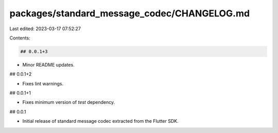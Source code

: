 packages/standard_message_codec/CHANGELOG.md
============================================

Last edited: 2023-03-17 07:52:27

Contents:

.. code-block:: md

    ## 0.0.1+3

* Minor README updates.

## 0.0.1+2

* Fixes lint warnings.

## 0.0.1+1

* Fixes minimum version of `test` dependency.

## 0.0.1

* Initial release of standard message codec extracted from the Flutter SDK.


